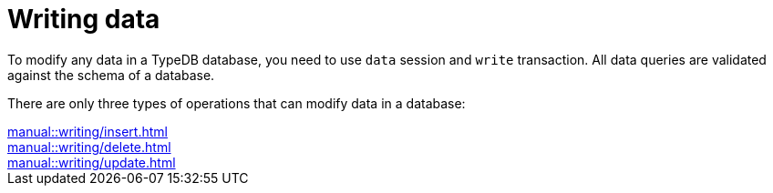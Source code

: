 = Writing data

To modify any data in a TypeDB database, you need to use `data` session and `write` transaction.
All data queries are validated against the schema of a database.

There are only three types of operations that can modify data in a database:

[cols-3]
--
.xref:manual::writing/insert.adoc[]
[.clickable]
****

****

.xref:manual::writing/delete.adoc[]
[.clickable]
****

****

.xref:manual::writing/update.adoc[]
[.clickable]
****

****
--
